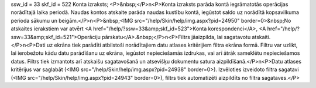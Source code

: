 ssw_id = 33skf_id = 522Konta izraksts;<P>&nbsp;</P>\n<P>Konta izraksts parāda kontā iegrāmatotās operācijas norādītajā laika periodā. Naudas kontos atskaite parāda naudas kustību kontā, iegūstot saldo uz norādītā kopsavilkuma perioda sākumu un beigām.</P>\n<P>&nbsp;<IMG src="/help/Skin/help/img.aspx?pid=24950" border=0>&nbsp;No atskaites ierakstiem var atvērt <A href="/help/?ssw=33&amp;skf_id=523">Konta korespondenci</A>, <A href="/help/?ssw=33&amp;skf_id=521">Operāciju pārskatu</A>.&nbsp;</P>\n<P>Filtrs jāaizpilda, lai sagatavotu atskaiti.</P>\n<P>Dati uz ekrāna tiek parādīti atbilstoši norādītajiem datu atlases kritērijiem filtra ekrāna formā. Filtru var uzlikt, lai ierobežotu kādu datu parādīšanu uz ekrāna, iegūstot nepieciešamās izdrukas, vai arī ātrāk sameklētu nepieciešamos datus. Filtrs tiek izmantots arī atskaišu sagatavošanā un atsevišķu dokumentu satura aizpildīšanā.</P>\n<P>Datu atlases kritērijus var saglabāt (<IMG src="/help/Skin/help/img.aspx?pid=24938" border=0>). Izvēloties izveidoto filtra sagatavi (<IMG src="/help/Skin/help/img.aspx?pid=24943" border=0>), filtrs tiek automatizēti aizpildīts no filtra sagataves.</P>